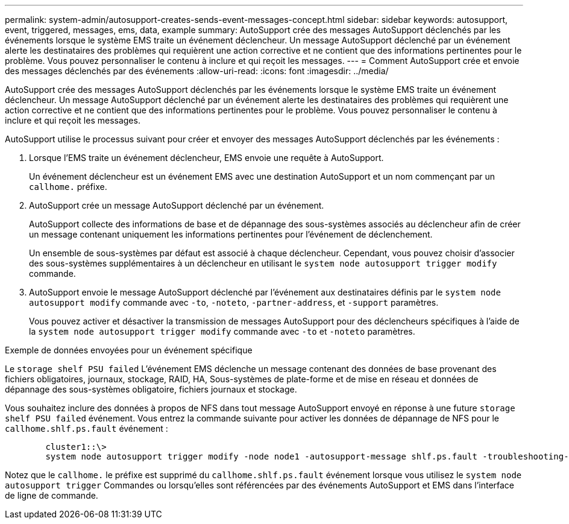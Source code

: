 ---
permalink: system-admin/autosupport-creates-sends-event-messages-concept.html 
sidebar: sidebar 
keywords: autosupport, event, triggered, messages, ems, data, example 
summary: AutoSupport crée des messages AutoSupport déclenchés par les événements lorsque le système EMS traite un événement déclencheur. Un message AutoSupport déclenché par un événement alerte les destinataires des problèmes qui requièrent une action corrective et ne contient que des informations pertinentes pour le problème. Vous pouvez personnaliser le contenu à inclure et qui reçoit les messages. 
---
= Comment AutoSupport crée et envoie des messages déclenchés par des événements
:allow-uri-read: 
:icons: font
:imagesdir: ../media/


[role="lead"]
AutoSupport crée des messages AutoSupport déclenchés par les événements lorsque le système EMS traite un événement déclencheur. Un message AutoSupport déclenché par un événement alerte les destinataires des problèmes qui requièrent une action corrective et ne contient que des informations pertinentes pour le problème. Vous pouvez personnaliser le contenu à inclure et qui reçoit les messages.

AutoSupport utilise le processus suivant pour créer et envoyer des messages AutoSupport déclenchés par les événements :

. Lorsque l'EMS traite un événement déclencheur, EMS envoie une requête à AutoSupport.
+
Un événement déclencheur est un événement EMS avec une destination AutoSupport et un nom commençant par un `callhome.` préfixe.

. AutoSupport crée un message AutoSupport déclenché par un événement.
+
AutoSupport collecte des informations de base et de dépannage des sous-systèmes associés au déclencheur afin de créer un message contenant uniquement les informations pertinentes pour l'événement de déclenchement.

+
Un ensemble de sous-systèmes par défaut est associé à chaque déclencheur. Cependant, vous pouvez choisir d'associer des sous-systèmes supplémentaires à un déclencheur en utilisant le `system node autosupport trigger modify` commande.

. AutoSupport envoie le message AutoSupport déclenché par l'événement aux destinataires définis par le `system node autosupport modify` commande avec `-to`, `-noteto`, `-partner-address`, et `-support` paramètres.
+
Vous pouvez activer et désactiver la transmission de messages AutoSupport pour des déclencheurs spécifiques à l'aide de la `system node autosupport trigger modify` commande avec `-to` et `-noteto` paramètres.



.Exemple de données envoyées pour un événement spécifique
Le `storage shelf PSU failed` L'événement EMS déclenche un message contenant des données de base provenant des fichiers obligatoires, journaux, stockage, RAID, HA, Sous-systèmes de plate-forme et de mise en réseau et données de dépannage des sous-systèmes obligatoire, fichiers journaux et stockage.

Vous souhaitez inclure des données à propos de NFS dans tout message AutoSupport envoyé en réponse à une future `storage shelf PSU failed` événement. Vous entrez la commande suivante pour activer les données de dépannage de NFS pour le `callhome.shlf.ps.fault` événement :

[listing]
----

        cluster1::\>
        system node autosupport trigger modify -node node1 -autosupport-message shlf.ps.fault -troubleshooting-additional nfs
----
Notez que le `callhome.` le préfixe est supprimé du `callhome.shlf.ps.fault` événement lorsque vous utilisez le `system node autosupport trigger` Commandes ou lorsqu'elles sont référencées par des événements AutoSupport et EMS dans l'interface de ligne de commande.
